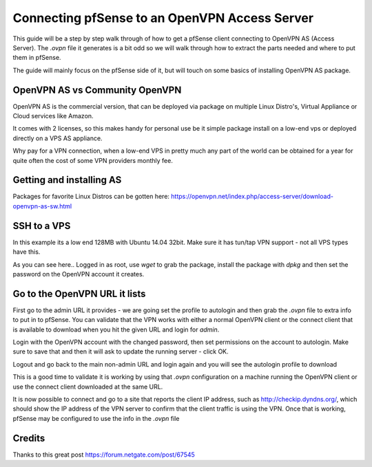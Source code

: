 Connecting pfSense to an OpenVPN Access Server
==============================================

This guide will be a step by step walk through of how to get a pfSense
client connecting to OpenVPN AS (Access Server). The *.ovpn* file it
generates is a bit odd so we will walk through how to extract the parts
needed and where to put them in pfSense.

The guide will mainly focus on the pfSense side of it, but will touch on
some basics of installing OpenVPN AS package.

OpenVPN AS vs Community OpenVPN
-------------------------------

OpenVPN AS is the commercial version, that can be deployed via package
on multiple Linux Distro's, Virtual Appliance or Cloud services like
Amazon.

It comes with 2 licenses, so this makes handy for personal use be it
simple package install on a low-end vps or deployed directly on a VPS AS
appliance.

Why pay for a VPN connection, when a low-end VPS in pretty much any part
of the world can be obtained for a year for quite often the cost of some
VPN providers monthly fee.

Getting and installing AS
-------------------------

Packages for favorite Linux Distros can be gotten here:
https://openvpn.net/index.php/access-server/download-openvpn-as-sw.html

SSH to a VPS
------------

In this example its a low end 128MB with Ubuntu 14.04 32bit. Make sure
it has tun/tap VPN support - not all VPS types have this.

As you can see here.. Logged in as root, use *wget* to grab the package,
install the package with *dpkg* and then set the password on the OpenVPN
account it creates.

.. image:: /_static/vpn/openvpn/instopenvpnas.png

Go to the OpenVPN URL it lists
------------------------------

First go to the admin URL it provides - we are going set the profile to
autologin and then grab the *.ovpn* file to extra info to put in to
pfSense. You can validate that the VPN works with either a normal
OpenVPN client or the connect client that is available to download when
you hit the given URL and login for *admin*.

Login with the OpenVPN account with the changed password, then set
permissions on the account to autologin. Make sure to save that and then
it will ask to update the running server - click OK.

.. image:: /_static/vpn/openvpn/autologinopenvpnas.png

Logout and go back to the main non-admin URL and login again and you
will see the autologin profile to download

.. image:: /_static/vpn/openvpn/downloadprofile.png

This is a good time to validate it is working by using that *.ovpn*
configuration on a machine running the OpenVPN client or use the connect
client downloaded at the same URL.

It is now possible to connect and go to a site that reports the client
IP address, such as http://checkip.dyndns.org/, which should show the IP
address of the VPN server to confirm that the client traffic is using
the VPN. Once that is working, pfSense may be configured to use the info
in the *.ovpn* file

Credits
-------

Thanks to this great post https://forum.netgate.com/post/67545

